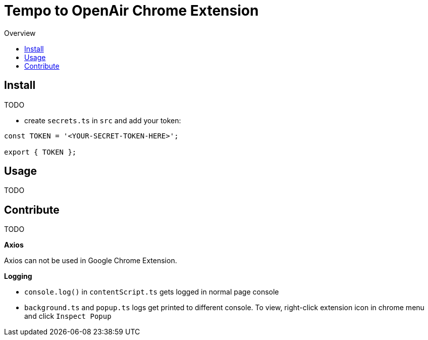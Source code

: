 = Tempo to OpenAir Chrome Extension
:toc:
:toc-title: Overview
:source-highlighter: highlight.js
:highlightjs-languages: typescript

== Install
TODO

* create `secrets.ts` in `src` and add your token:

[source,ts]
----
const TOKEN = '<YOUR-SECRET-TOKEN-HERE>';

export { TOKEN };
----

== Usage
TODO

== Contribute
TODO

*Axios*

Axios can not be used in Google Chrome Extension.

*Logging*

- `console.log()` in `contentScript.ts` gets logged in normal page console
- `background.ts` and `popup.ts` logs get printed to different console. To view, right-click extension icon in chrome menu and click `Inspect Popup`